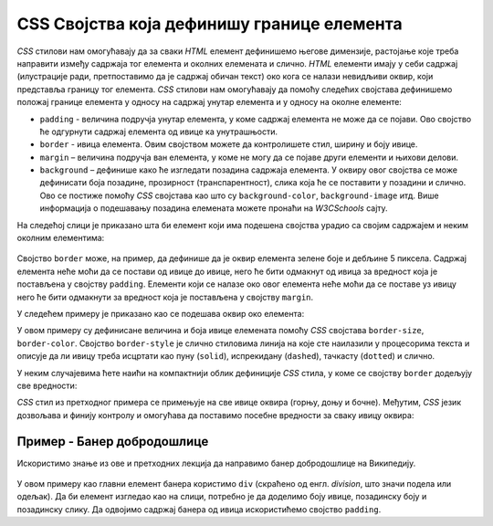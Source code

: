 CSS Својства која дефинишу границе елемента
===========================================

*CSS* стилови нам омогућавају да за сваки *HTML* елемент дефинишемо његове димензије, растојање које треба направити између садржаја тог елемента и околних елемената и слично. *HTML* елементи имају у себи садржај (илустрације ради, претпоставимо да је садржај обичан текст) око кога се налази невидљиви оквир, који представља границу тог елемента. *CSS* стилови нам омогућавају да помоћу следећих својстава дефинишемо положај границе елемента у односу на садржај унутар елемента и у односу на околне елементе:

- ``padding`` - величина подручја унутар елемента, у коме садржај елемента не може да се појави. Ово својство ће одгурнути садржај елемента од ивице ка унутрашњости.
- ``border`` - ивица елемента. Овим својством можете да контролишете стил, ширину и боју ивице.
- ``margin`` – величина подручја ван елемента, у коме не могу да се појаве други елементи и њихови делови.
- ``background`` – дефинише како ће изгледати позадина садржаја елемента. У оквиру овог својства се може дефинисати боја позадине, прозирност (транспарентност), слика која ће се поставити у позадини и слично. Ово се постиже помоћу *CSS* својстава као што су ``background-color``, ``background-image`` итд. Више информација о подешавању позадина елемената можете пронаћи на *W3CSchools* сајту.

На следећој слици је приказано шта би елемент који има подешена својства урадио са својим садржајем и неким околним елементима:

.. figure:: ../../_images/css/margin-padding.png
    :width: 780px
    :align: center
    :class: screenshot-shadow

Својство ``border`` може, на пример, да дефинише да је оквир елемента зелене боје и дебљине 5 пиксела. Садржај елемента неће моћи да се постави од ивице до ивице, него ће бити одмакнут од ивица за вредност која је постављена у својству ``padding``. Елементи који се налазе око овог елемента неће моћи да се поставе уз ивицу него ће бити одмакнути за вредност која је постављена у својству ``margin``.

У следећем примеру је приказано као се подешава оквир око елемента:

.. petlja-editor:: css_borders_1

    style.css
    p {
        border-size: 5px;
        // пробајте друге варијанте као што су:
        // dashed, dotted, double, groove
        border-style: solid;
        border-color: green;

        padding: 50px;
        margin: 20px;
    }
    ~~~
    index.html
    <!doctype html>
    <html>
    <head>
        <link rel="stylesheet" href="style.css"/>
    </head>
    <body>
        <p>Параграф текста</p>
    </body>
    </html>

У овом примеру су дефинисане величина и боја ивице елемената помоћу *CSS* својстава ``border-size``, ``border-color``.  Својство ``border-style`` је слично стиловима линија на које сте наилазили у процесорима текста и описује да ли ивицу треба исцртати као пуну (``solid``), испрекидану (``dashed``), тачкасту (``dotted``) и слично.

У неким случајевима ћете наићи на компактнији облик дефиниције *CSS* стила, у коме се својству ``border`` додељују све вредности:

.. petlja-editor:: css_borders_2

    style.css
    p {
        border: 5px solid green;
    }
    ~~~
    index.html
    <!doctype html>
    <html>
    <head>
        <link rel="stylesheet" href="style.css"/>
    </head>
    <body>
        <p>Параграф текста</p>
    </body>
    </html>

*CSS* стил из претходног примера се примењује на све ивице оквира (горњу, доњу и бочне). Међутим, *CSS* језик дозвољава и финију контролу и омогућава да поставимо посебне вредности за сваку ивицу оквира:

.. petlja-editor:: css_borders_3

    style.css
    p {
        margin-top: 100px;
        margin-bottom: 100px;
        margin-right: 50px;
        margin-left: 80px;

        border-top-style: dotted;
        border-right-style: solid;
        border-bottom-style: dotted;
        border-left-style: solid;

        padding-top: 50px;
        padding-right: 30px;
        padding-bottom: 50px;
        padding-left: 80px;
    }
    ~~~
    index.html
    <!doctype html>
    <html>
    <head>
        <link rel="stylesheet" href="style.css"/>
    </head>
    <body>
        <p>Пaраграф текста</p>
    </body>
    </html>

Пример - Банер добродошлице
---------------------------

Искористимо знање из ове и претходних лекција да направимо банер добродошлице на Википедију.

.. figure:: ../../_images/css/wiki_baner_dobrodoslice.png
    :width: 780px
    :align: center
    :class: screenshot-shadow

У овом примеру као главни елемент банера користимо ``div`` (скраћено од енгл. *division*, што значи подела или одељак). Да би елемент изгледао као на слици, потребно је да доделимо боју ивице, позадинску боју и позадинску слику. Да одвојимо садржај банера од ивица искористићемо својство ``padding``.

.. petlja-editor:: css_wiki_dobro_dosli

    style.css
    div {
        /* Ивица око банера */
        border: 1px solid #c8ccd1;

        /* Заобљене ивице */
        border-radius: 2px;

        /* Позадинска боја и слика */
        background-color: #f8f9fa;
        background-image: url(https://petljamediastorage.blob.core.windows.net/root/Media/Default/Kursevi/OnlineNastava/kurs-treci-gim-prirodni/_static/wikipedia_slova.svg);

        /* Величина подручја унутар елемента
           32px горе и доле
           24px лево и десно */
        padding: 32px 24px;

        /* Величина подручја ван елемента
           20px са свих страна */
        margin: 20px;

        /* Фамилија фонта унутар елемента */
        font-family: 'Times New Roman', serif;
    }

    h1 {
        /* Прегледач има подразумевану маргину на елементу. */
        margin: 0;
    }

    p {
        /* Прегледач има подразумевану маргину на елементу. */
        margin: 0;
    }
    ~~~
    index.html
    <!doctype html>
    <html>
    <head>
        <link rel="stylesheet" href="style.css"/>
    </head>
    <body>
        <div>
            <h1>Добро дошли на Википедију,</h1>
            <p>слободну енциклопедију коју свако може да уређује.</p>
        </div>
    </body>
    </html>


